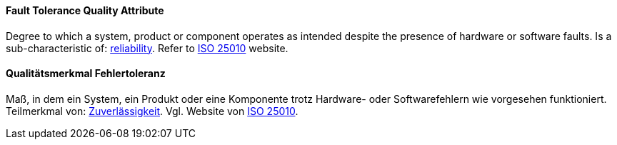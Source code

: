[#term-fault-tolerance-quality-attribute]

// tag::EN[]
==== Fault Tolerance Quality Attribute
Degree to which a system, product or component operates as intended despite the presence of hardware or software faults.
Is a sub-characteristic of: <<term-reliability-quality-attribute,reliability>>.
Refer to link:https://iso25000.com/index.php/en/iso-25000-standards/iso-25010[ISO 25010] website.



// end::EN[]

// tag::DE[]
==== Qualitätsmerkmal Fehlertoleranz

Maß, in dem ein System, ein Produkt oder eine Komponente trotz
Hardware- oder Softwarefehlern wie vorgesehen funktioniert.
Teilmerkmal von: <<term-reliability-quality-attribute,Zuverlässigkeit>>. Vgl. Website von
link:https://iso25000.com/index.php/en/iso-25000-standards/iso-25010[ISO 25010].




// end::DE[] 